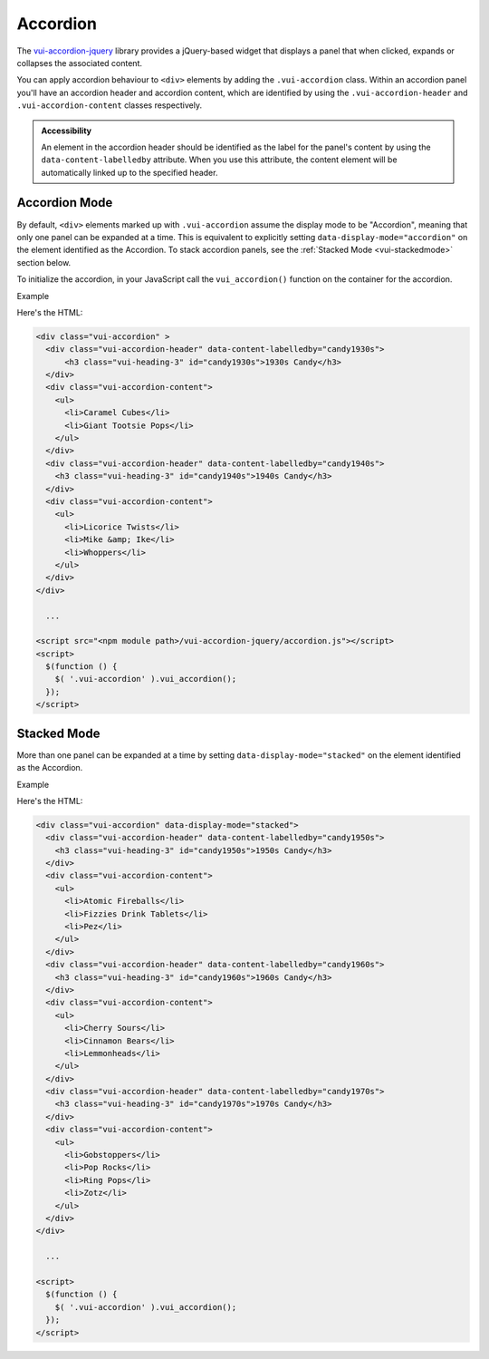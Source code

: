##################
Accordion
##################

The `vui-accordion-jquery <https://www.npmjs.com/browse/keyword/vui>`_ library provides a jQuery-based widget that displays a panel that when clicked, expands or collapses the associated content.

.. raw:: html

  <div class="vuiexamplebox">
    <div class="vui-typography">
      <div class="vui-accordion" >
        <div class="vui-accordion-header" data-content-labelledby="panel1">
            <h3 class="vui-heading-3 docs" id="panel1">Accordion 1</h3>
        </div>
        <div class="vui-accordion-content">
          <p>Accordion 1. Lorem ipsum dolor sit amet, consectetur adipisicing elit, sed do eiusmod tempor incididunt ut labore et dolore magna aliqua. Ut enim ad minim veniam, quis nostrud exercitation ullamco laboris nisi ut aliquip ex ea commodo consequat.</p>
        </div>
        <div class="vui-accordion-header" data-content-labelledby="panel2">
          <h3 class="vui-heading-3 docs" id="panel2">Accordion 2</h3>
        </div>
        <div class="vui-accordion-content">
          <p>Accordion 2. Lorem ipsum dolor sit amet, consectetur adipisicing elit, sed do eiusmod tempor incididunt ut labore et dolore magna aliqua. Ut enim ad minim veniam, quis nostrud exercitation ullamco laboris nisi ut aliquip ex ea commodo consequat.</p>
        </div>
      </div>
    </div>
  </div>

You can apply accordion behaviour to ``<div>`` elements by adding the ``.vui-accordion`` class. Within an accordion panel you'll have an accordion header and accordion content, which are identified by using the ``.vui-accordion-header`` and ``.vui-accordion-content`` classes respectively.

.. admonition::  Accessibility

  An element in the accordion header should be identified as the label for the panel's content by using the ``data-content-labelledby`` attribute. When you use this attribute, the content element will be automatically linked up to the specified header.

****************
Accordion Mode
****************
By default, ``<div>`` elements marked up with ``.vui-accordion`` assume the display mode to be "Accordion", meaning that only one panel can be expanded at a time. This is equivalent to explicitly setting ``data-display-mode="accordion"`` on the element identified as the Accordion.  To stack accordion panels, see the :ref:`Stacked Mode <vui-stackedmode>` section below.

To initialize the accordion, in your JavaScript call the ``vui_accordion()`` function on the container for the accordion.

.. role:: example

:example:`Example`

.. raw:: html

  <div class="vuiexamplebox">
    <div class="vui-typography">
      <div class="vui-accordion" >
        <div class="vui-accordion-header" data-content-labelledby="candy1930s">
          <h3 class="vui-heading-3 docs" id="candy1930s">1930s Candy</h3>
        </div>
        <div class="vui-accordion-content">
          <ul>
            <li>Caramel Cubes</li>
            <li>Giant Tootsie Pops</li>
          </ul>
        </div>
        <div class="vui-accordion-header" data-content-labelledby="candy1940s">
          <h3 class="vui-heading-3 docs" id="candy1940s">1940s Candy</h3>
        </div>
        <div class="vui-accordion-content">
          <ul>
            <li>Licorice Twists</li>
            <li>Mike &amp; Ike</li>
            <li>Whoppers</li>
          </ul>
        </div>
      </div>
    </div>
  </div>

Here's the HTML:

.. code-block:: html

  <div class="vui-accordion" >
    <div class="vui-accordion-header" data-content-labelledby="candy1930s">
        <h3 class="vui-heading-3" id="candy1930s">1930s Candy</h3>
    </div>
    <div class="vui-accordion-content">
      <ul>
        <li>Caramel Cubes</li>
        <li>Giant Tootsie Pops</li>
      </ul>
    </div>
    <div class="vui-accordion-header" data-content-labelledby="candy1940s">
      <h3 class="vui-heading-3" id="candy1940s">1940s Candy</h3>
    </div>
    <div class="vui-accordion-content">
      <ul>
        <li>Licorice Twists</li>
        <li>Mike &amp; Ike</li>
        <li>Whoppers</li>
      </ul>
    </div>
  </div>

    ...

  <script src="<npm module path>/vui-accordion-jquery/accordion.js"></script>
  <script>
    $(function () {
      $( '.vui-accordion' ).vui_accordion();
    });
  </script>

.. _vui-stackedmode:

****************
Stacked Mode
****************
More than one panel can be expanded at a time by setting ``data-display-mode="stacked"`` on the element identified as the Accordion.

.. role:: example

:example:`Example`

.. raw:: html

  <div class="vuiexamplebox">
    <div class="vui-typography">
      <div class="vui-accordion" data-display-mode="stacked">
        <div class="vui-accordion-header" data-content-labelledby="candy1950s">
          <div class="vui-accordion-header-content">
            <h3 class="vui-heading-3 docs" id="candy1950s">1950s Candy</h3>
          </div>
        </div>
        <div class="vui-accordion-content">
          <ul>
            <li>Atomic Fireballs</li>
            <li>Fizzies Drink Tablets</li>
            <li>Pez</li>
          </ul>
        </div>
        <div class="vui-accordion-header" data-content-labelledby="candy1960s">
          <h3 class="vui-heading-3 docs" id="candy1960s">1960s Candy</h3>
        </div>
        <div class="vui-accordion-content">
          <ul>
            <li>Cherry Sours</li>
            <li>Cinnamon Bears</li>
            <li>Lemmonheads</li>
          </ul>
        </div>
        <div class="vui-accordion-header" data-content-labelledby="candy1970s">
          <h3 class="vui-heading-3 docs" id="candy1970s">1970s Candy</h3>
        </div>
        <div class="vui-accordion-content">
          <ul>
            <li>Gobstoppers</li>
            <li>Pop Rocks</li>
            <li>Ring Pops</li>
            <li>Zotz</li>
          </ul>
        </div>
      </div>
    </div>
  </div>

Here's the HTML:

.. code-block:: html

  <div class="vui-accordion" data-display-mode="stacked">
    <div class="vui-accordion-header" data-content-labelledby="candy1950s">
      <h3 class="vui-heading-3" id="candy1950s">1950s Candy</h3>
    </div>
    <div class="vui-accordion-content">
      <ul>
        <li>Atomic Fireballs</li>
        <li>Fizzies Drink Tablets</li>
        <li>Pez</li>
      </ul>
    </div>
    <div class="vui-accordion-header" data-content-labelledby="candy1960s">
      <h3 class="vui-heading-3" id="candy1960s">1960s Candy</h3>
    </div>
    <div class="vui-accordion-content">
      <ul>
        <li>Cherry Sours</li>
        <li>Cinnamon Bears</li>
        <li>Lemmonheads</li>
      </ul>
    </div>
    <div class="vui-accordion-header" data-content-labelledby="candy1970s">
      <h3 class="vui-heading-3" id="candy1970s">1970s Candy</h3>
    </div>
    <div class="vui-accordion-content">
      <ul>
        <li>Gobstoppers</li>
        <li>Pop Rocks</li>
        <li>Ring Pops</li>
        <li>Zotz</li>
      </ul>
    </div>
  </div>

    ...

  <script>
    $(function () {
      $( '.vui-accordion' ).vui_accordion();
    });
  </script>
